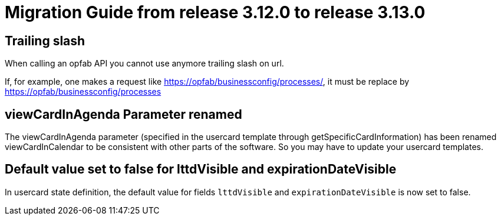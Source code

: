 // Copyright (c) 2023 RTE (http://www.rte-france.com)
// See AUTHORS.txt
// This document is subject to the terms of the Creative Commons Attribution 4.0 International license.
// If a copy of the license was not distributed with this
// file, You can obtain one at https://creativecommons.org/licenses/by/4.0/.
// SPDX-License-Identifier: CC-BY-4.0

= Migration Guide from release 3.12.0 to release 3.13.0

== Trailing slash

When calling an opfab API you cannot use anymore trailing slash on url.


If, for example, one makes a request like https://opfab/businessconfig/processes/, it must be replace by https://opfab/businessconfig/processes

== viewCardInAgenda Parameter renamed

The viewCardInAgenda parameter (specified in the usercard template through getSpecificCardInformation) has been renamed viewCardInCalendar to be consistent with other parts of the software. So you may have to update your usercard templates.

== Default value set to false for lttdVisible and expirationDateVisible

In usercard state definition, the default value for fields `lttdVisible` and `expirationDateVisible` is now set to false.